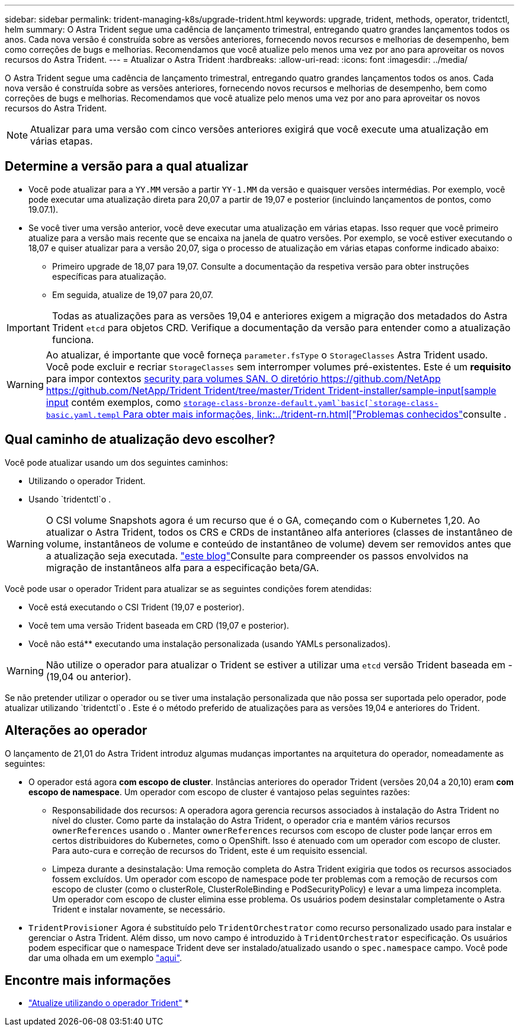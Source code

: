 ---
sidebar: sidebar 
permalink: trident-managing-k8s/upgrade-trident.html 
keywords: upgrade, trident, methods, operator, tridentctl, helm 
summary: O Astra Trident segue uma cadência de lançamento trimestral, entregando quatro grandes lançamentos todos os anos. Cada nova versão é construída sobre as versões anteriores, fornecendo novos recursos e melhorias de desempenho, bem como correções de bugs e melhorias. Recomendamos que você atualize pelo menos uma vez por ano para aproveitar os novos recursos do Astra Trident. 
---
= Atualizar o Astra Trident
:hardbreaks:
:allow-uri-read: 
:icons: font
:imagesdir: ../media/


O Astra Trident segue uma cadência de lançamento trimestral, entregando quatro grandes lançamentos todos os anos. Cada nova versão é construída sobre as versões anteriores, fornecendo novos recursos e melhorias de desempenho, bem como correções de bugs e melhorias. Recomendamos que você atualize pelo menos uma vez por ano para aproveitar os novos recursos do Astra Trident.


NOTE: Atualizar para uma versão com cinco versões anteriores exigirá que você execute uma atualização em várias etapas.



== Determine a versão para a qual atualizar

* Você pode atualizar para a `YY.MM` versão a partir `YY-1.MM` da versão e quaisquer versões intermédias. Por exemplo, você pode executar uma atualização direta para 20,07 a partir de 19,07 e posterior (incluindo lançamentos de pontos, como 19.07.1).
* Se você tiver uma versão anterior, você deve executar uma atualização em várias etapas. Isso requer que você primeiro atualize para a versão mais recente que se encaixa na janela de quatro versões. Por exemplo, se você estiver executando o 18,07 e quiser atualizar para a versão 20,07, siga o processo de atualização em várias etapas conforme indicado abaixo:
+
** Primeiro upgrade de 18,07 para 19,07. Consulte a documentação da respetiva versão para obter instruções específicas para atualização.
** Em seguida, atualize de 19,07 para 20,07.





IMPORTANT: Todas as atualizações para as versões 19,04 e anteriores exigem a migração dos metadados do Astra Trident `etcd` para objetos CRD. Verifique a documentação da versão para entender como a atualização funciona.


WARNING: Ao atualizar, é importante que você forneça `parameter.fsType` o `StorageClasses` Astra Trident usado. Você pode excluir e recriar `StorageClasses` sem interromper volumes pré-existentes. Este é um ** requisito** para impor contextos https://kubernetes.io/docs/tasks/configure-pod-container/security-context/[security para volumes SAN. O diretório https://github.com/NetApp https://github.com/NetApp/Trident Trident/tree/master/Trident Trident-installer/sample-input[sample input] contém exemplos, como https://github.com/NetApp/Trident/blob/master/Trident-installer/sample-input/storage-class-samples/storage-class-[`storage-class-bronze-default.yaml`basic[`storage-class-basic.yaml.templ` Para obter mais informações, link:../trident-rn.html["Problemas conhecidos"^]consulte .



== Qual caminho de atualização devo escolher?

Você pode atualizar usando um dos seguintes caminhos:

* Utilizando o operador Trident.
* Usando `tridentctl`o .



WARNING: O CSI volume Snapshots agora é um recurso que é o GA, começando com o Kubernetes 1,20. Ao atualizar o Astra Trident, todos os CRS e CRDs de instantâneo alfa anteriores (classes de instantâneo de volume, instantâneos de volume e conteúdo de instantâneo de volume) devem ser removidos antes que a atualização seja executada.  https://netapp.io/2020/01/30/alpha-to-beta-snapshots/["este blog"^]Consulte para compreender os passos envolvidos na migração de instantâneos alfa para a especificação beta/GA.

Você pode usar o operador Trident para atualizar se as seguintes condições forem atendidas:

* Você está executando o CSI Trident (19,07 e posterior).
* Você tem uma versão Trident baseada em CRD (19,07 e posterior).
* Você não está** executando uma instalação personalizada (usando YAMLs personalizados).



WARNING: Não utilize o operador para atualizar o Trident se estiver a utilizar uma `etcd` versão Trident baseada em -(19,04 ou anterior).

Se não pretender utilizar o operador ou se tiver uma instalação personalizada que não possa ser suportada pelo operador, pode atualizar utilizando `tridentctl`o . Este é o método preferido de atualizações para as versões 19,04 e anteriores do Trident.



== Alterações ao operador

O lançamento de 21,01 do Astra Trident introduz algumas mudanças importantes na arquitetura do operador, nomeadamente as seguintes:

* O operador está agora *com escopo de cluster*. Instâncias anteriores do operador Trident (versões 20,04 a 20,10) eram *com escopo de namespace*. Um operador com escopo de cluster é vantajoso pelas seguintes razões:
+
** Responsabilidade dos recursos: A operadora agora gerencia recursos associados à instalação do Astra Trident no nível do cluster. Como parte da instalação do Astra Trident, o operador cria e mantém vários recursos `ownerReferences` usando o . Manter `ownerReferences` recursos com escopo de cluster pode lançar erros em certos distribuidores do Kubernetes, como o OpenShift. Isso é atenuado com um operador com escopo de cluster. Para auto-cura e correção de recursos do Trident, este é um requisito essencial.
** Limpeza durante a desinstalação: Uma remoção completa do Astra Trident exigiria que todos os recursos associados fossem excluídos. Um operador com escopo de namespace pode ter problemas com a remoção de recursos com escopo de cluster (como o clusterRole, ClusterRoleBinding e PodSecurityPolicy) e levar a uma limpeza incompleta. Um operador com escopo de cluster elimina esse problema. Os usuários podem desinstalar completamente o Astra Trident e instalar novamente, se necessário.


* `TridentProvisioner` Agora é substituído pelo `TridentOrchestrator` como recurso personalizado usado para instalar e gerenciar o Astra Trident. Além disso, um novo campo é introduzido à `TridentOrchestrator` especificação. Os usuários podem especificar que o namespace Trident deve ser instalado/atualizado usando o `spec.namespace` campo. Você pode dar uma olhada em um exemplo https://github.com/NetApp/trident/blob/stable/v21.01/deploy/crds/tridentorchestrator_cr.yaml["aqui"^].




== Encontre mais informações

* link:upgrade-operator.html["Atualize utilizando o operador Trident"^]
* 

